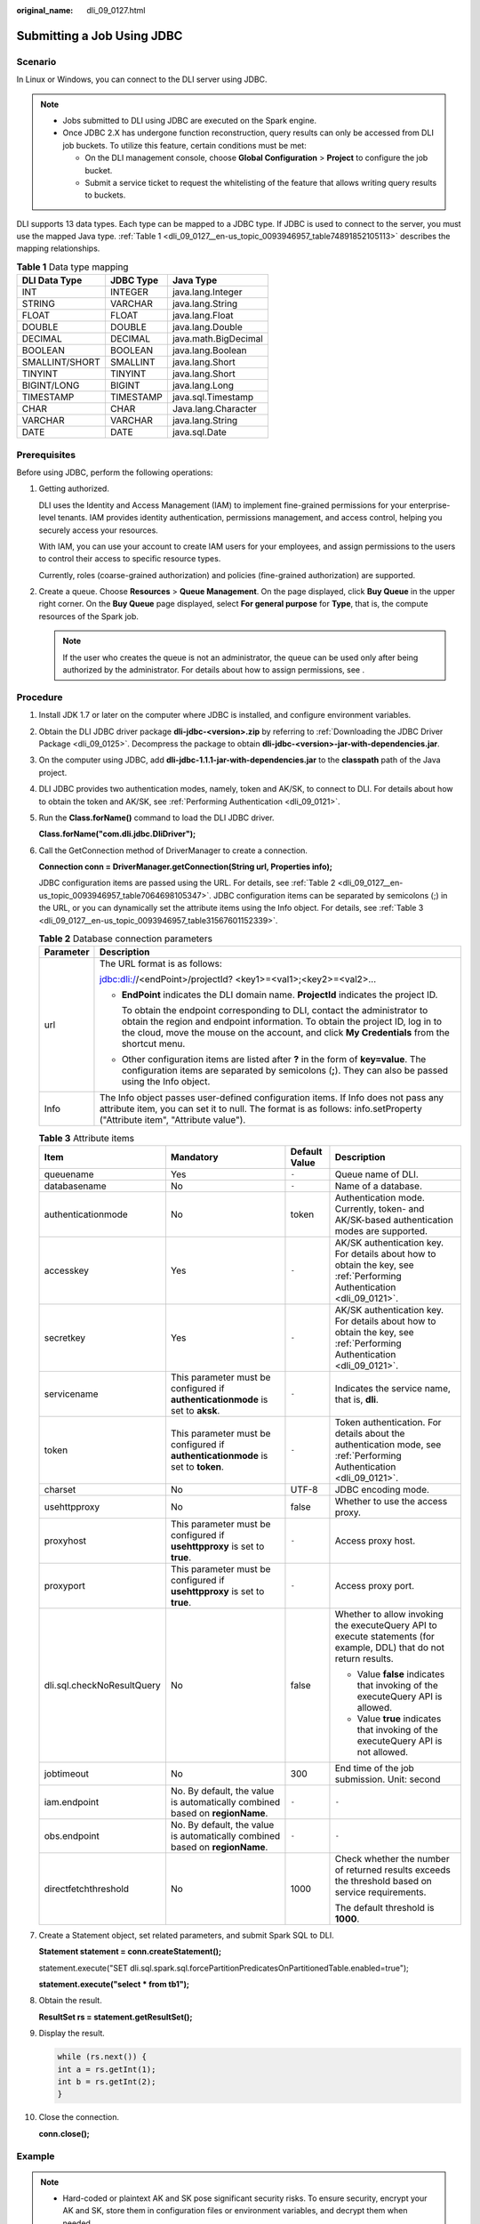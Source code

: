 :original_name: dli_09_0127.html

.. _dli_09_0127:

Submitting a Job Using JDBC
===========================

Scenario
--------

In Linux or Windows, you can connect to the DLI server using JDBC.

.. note::

   -  Jobs submitted to DLI using JDBC are executed on the Spark engine.
   -  Once JDBC 2.X has undergone function reconstruction, query results can only be accessed from DLI job buckets. To utilize this feature, certain conditions must be met:

      -  On the DLI management console, choose **Global Configuration** > **Project** to configure the job bucket.
      -  Submit a service ticket to request the whitelisting of the feature that allows writing query results to buckets.

DLI supports 13 data types. Each type can be mapped to a JDBC type. If JDBC is used to connect to the server, you must use the mapped Java type. :ref:`Table 1 <dli_09_0127__en-us_topic_0093946957_table74891852105113>` describes the mapping relationships.

.. _dli_09_0127__en-us_topic_0093946957_table74891852105113:

.. table:: **Table 1** Data type mapping

   ============== ========= ====================
   DLI Data Type  JDBC Type Java Type
   ============== ========= ====================
   INT            INTEGER   java.lang.Integer
   STRING         VARCHAR   java.lang.String
   FLOAT          FLOAT     java.lang.Float
   DOUBLE         DOUBLE    java.lang.Double
   DECIMAL        DECIMAL   java.math.BigDecimal
   BOOLEAN        BOOLEAN   java.lang.Boolean
   SMALLINT/SHORT SMALLINT  java.lang.Short
   TINYINT        TINYINT   java.lang.Short
   BIGINT/LONG    BIGINT    java.lang.Long
   TIMESTAMP      TIMESTAMP java.sql.Timestamp
   CHAR           CHAR      Java.lang.Character
   VARCHAR        VARCHAR   java.lang.String
   DATE           DATE      java.sql.Date
   ============== ========= ====================

Prerequisites
-------------

Before using JDBC, perform the following operations:

#. Getting authorized.

   DLI uses the Identity and Access Management (IAM) to implement fine-grained permissions for your enterprise-level tenants. IAM provides identity authentication, permissions management, and access control, helping you securely access your resources.

   With IAM, you can use your account to create IAM users for your employees, and assign permissions to the users to control their access to specific resource types.

   Currently, roles (coarse-grained authorization) and policies (fine-grained authorization) are supported.

#. Create a queue. Choose **Resources** > **Queue Management**. On the page displayed, click **Buy Queue** in the upper right corner. On the **Buy Queue** page displayed, select **For general purpose** for **Type**, that is, the compute resources of the Spark job.

   .. note::

      If the user who creates the queue is not an administrator, the queue can be used only after being authorized by the administrator. For details about how to assign permissions, see .

Procedure
---------

#. Install JDK 1.7 or later on the computer where JDBC is installed, and configure environment variables.

#. Obtain the DLI JDBC driver package **dli-jdbc-<version>.zip** by referring to :ref:`Downloading the JDBC Driver Package <dli_09_0125>`. Decompress the package to obtain **dli-jdbc-<version>-jar-with-dependencies.jar**.

#. On the computer using JDBC, add **dli-jdbc-1.1.1-jar-with-dependencies.jar** to the **classpath** path of the Java project.

#. DLI JDBC provides two authentication modes, namely, token and AK/SK, to connect to DLI. For details about how to obtain the token and AK/SK, see :ref:`Performing Authentication <dli_09_0121>`.

#. Run the **Class.forName()** command to load the DLI JDBC driver.

   **Class.forName("com.dli.jdbc.DliDriver");**

#. Call the GetConnection method of DriverManager to create a connection.

   **Connection conn = DriverManager.getConnection(String url, Properties info);**

   JDBC configuration items are passed using the URL. For details, see :ref:`Table 2 <dli_09_0127__en-us_topic_0093946957_table7064698105347>`. JDBC configuration items can be separated by semicolons (;) in the URL, or you can dynamically set the attribute items using the Info object. For details, see :ref:`Table 3 <dli_09_0127__en-us_topic_0093946957_table31567601152339>`.

   .. _dli_09_0127__en-us_topic_0093946957_table7064698105347:

   .. table:: **Table 2** Database connection parameters

      +-----------------------------------+-------------------------------------------------------------------------------------------------------------------------------------------------------------------------------------------------------------------------------------------------------------+
      | Parameter                         | Description                                                                                                                                                                                                                                                 |
      +===================================+=============================================================================================================================================================================================================================================================+
      | url                               | The URL format is as follows:                                                                                                                                                                                                                               |
      |                                   |                                                                                                                                                                                                                                                             |
      |                                   | jdbc:dli://<endPoint>/projectId? <key1>=<val1>;<key2>=<val2>...                                                                                                                                                                                             |
      |                                   |                                                                                                                                                                                                                                                             |
      |                                   | -  **EndPoint** indicates the DLI domain name. **ProjectId** indicates the project ID.                                                                                                                                                                      |
      |                                   |                                                                                                                                                                                                                                                             |
      |                                   |    To obtain the endpoint corresponding to DLI, contact the administrator to obtain the region and endpoint information. To obtain the project ID, log in to the cloud, move the mouse on the account, and click **My Credentials** from the shortcut menu. |
      |                                   |                                                                                                                                                                                                                                                             |
      |                                   | -  Other configuration items are listed after **?** in the form of **key=value**. The configuration items are separated by semicolons (**;**). They can also be passed using the Info object.                                                               |
      +-----------------------------------+-------------------------------------------------------------------------------------------------------------------------------------------------------------------------------------------------------------------------------------------------------------+
      | Info                              | The Info object passes user-defined configuration items. If Info does not pass any attribute item, you can set it to null. The format is as follows: info.setProperty ("Attribute item", "Attribute value").                                                |
      +-----------------------------------+-------------------------------------------------------------------------------------------------------------------------------------------------------------------------------------------------------------------------------------------------------------+

   .. _dli_09_0127__en-us_topic_0093946957_table31567601152339:

   .. table:: **Table 3** Attribute items

      +----------------------------+----------------------------------------------------------------------------------+-----------------+------------------------------------------------------------------------------------------------------------------------+
      | Item                       | Mandatory                                                                        | Default Value   | Description                                                                                                            |
      +============================+==================================================================================+=================+========================================================================================================================+
      | queuename                  | Yes                                                                              | ``-``           | Queue name of DLI.                                                                                                     |
      +----------------------------+----------------------------------------------------------------------------------+-----------------+------------------------------------------------------------------------------------------------------------------------+
      | databasename               | No                                                                               | ``-``           | Name of a database.                                                                                                    |
      +----------------------------+----------------------------------------------------------------------------------+-----------------+------------------------------------------------------------------------------------------------------------------------+
      | authenticationmode         | No                                                                               | token           | Authentication mode. Currently, token- and AK/SK-based authentication modes are supported.                             |
      +----------------------------+----------------------------------------------------------------------------------+-----------------+------------------------------------------------------------------------------------------------------------------------+
      | accesskey                  | Yes                                                                              | ``-``           | AK/SK authentication key. For details about how to obtain the key, see :ref:`Performing Authentication <dli_09_0121>`. |
      +----------------------------+----------------------------------------------------------------------------------+-----------------+------------------------------------------------------------------------------------------------------------------------+
      | secretkey                  | Yes                                                                              | ``-``           | AK/SK authentication key. For details about how to obtain the key, see :ref:`Performing Authentication <dli_09_0121>`. |
      +----------------------------+----------------------------------------------------------------------------------+-----------------+------------------------------------------------------------------------------------------------------------------------+
      | servicename                | This parameter must be configured if **authenticationmode** is set to **aksk**.  | ``-``           | Indicates the service name, that is, **dli**.                                                                          |
      +----------------------------+----------------------------------------------------------------------------------+-----------------+------------------------------------------------------------------------------------------------------------------------+
      | token                      | This parameter must be configured if **authenticationmode** is set to **token**. | ``-``           | Token authentication. For details about the authentication mode, see :ref:`Performing Authentication <dli_09_0121>`.   |
      +----------------------------+----------------------------------------------------------------------------------+-----------------+------------------------------------------------------------------------------------------------------------------------+
      | charset                    | No                                                                               | UTF-8           | JDBC encoding mode.                                                                                                    |
      +----------------------------+----------------------------------------------------------------------------------+-----------------+------------------------------------------------------------------------------------------------------------------------+
      | usehttpproxy               | No                                                                               | false           | Whether to use the access proxy.                                                                                       |
      +----------------------------+----------------------------------------------------------------------------------+-----------------+------------------------------------------------------------------------------------------------------------------------+
      | proxyhost                  | This parameter must be configured if **usehttpproxy** is set to **true**.        | ``-``           | Access proxy host.                                                                                                     |
      +----------------------------+----------------------------------------------------------------------------------+-----------------+------------------------------------------------------------------------------------------------------------------------+
      | proxyport                  | This parameter must be configured if **usehttpproxy** is set to **true**.        | ``-``           | Access proxy port.                                                                                                     |
      +----------------------------+----------------------------------------------------------------------------------+-----------------+------------------------------------------------------------------------------------------------------------------------+
      | dli.sql.checkNoResultQuery | No                                                                               | false           | Whether to allow invoking the executeQuery API to execute statements (for example, DDL) that do not return results.    |
      |                            |                                                                                  |                 |                                                                                                                        |
      |                            |                                                                                  |                 | -  Value **false** indicates that invoking of the executeQuery API is allowed.                                         |
      |                            |                                                                                  |                 | -  Value **true** indicates that invoking of the executeQuery API is not allowed.                                      |
      +----------------------------+----------------------------------------------------------------------------------+-----------------+------------------------------------------------------------------------------------------------------------------------+
      | jobtimeout                 | No                                                                               | 300             | End time of the job submission. Unit: second                                                                           |
      +----------------------------+----------------------------------------------------------------------------------+-----------------+------------------------------------------------------------------------------------------------------------------------+
      | iam.endpoint               | No. By default, the value is automatically combined based on **regionName**.     | ``-``           | ``-``                                                                                                                  |
      +----------------------------+----------------------------------------------------------------------------------+-----------------+------------------------------------------------------------------------------------------------------------------------+
      | obs.endpoint               | No. By default, the value is automatically combined based on **regionName**.     | ``-``           | ``-``                                                                                                                  |
      +----------------------------+----------------------------------------------------------------------------------+-----------------+------------------------------------------------------------------------------------------------------------------------+
      | directfetchthreshold       | No                                                                               | 1000            | Check whether the number of returned results exceeds the threshold based on service requirements.                      |
      |                            |                                                                                  |                 |                                                                                                                        |
      |                            |                                                                                  |                 | The default threshold is **1000**.                                                                                     |
      +----------------------------+----------------------------------------------------------------------------------+-----------------+------------------------------------------------------------------------------------------------------------------------+

#. Create a Statement object, set related parameters, and submit Spark SQL to DLI.

   **Statement statement = conn.createStatement();**

   statement.execute("SET dli.sql.spark.sql.forcePartitionPredicatesOnPartitionedTable.enabled=true");

   **statement.execute("select \* from tb1");**

#. Obtain the result.

   **ResultSet rs = statement.getResultSet();**

#. Display the result.

   .. code-block::

      while (rs.next()) {
      int a = rs.getInt(1);
      int b = rs.getInt(2);
      }

#. Close the connection.

   **conn.close();**

Example
-------

.. note::

   -  Hard-coded or plaintext AK and SK pose significant security risks. To ensure security, encrypt your AK and SK, store them in configuration files or environment variables, and decrypt them when needed.
   -  In this example, the AK and SK stored in the environment variables are used. Specify the environment variables **System.getenv("AK")** and **System.getenv("SK")** in the local environment first.

.. code-block::

   import java.sql.*;
   import java.util.Properties;

   public class DLIJdbcDriverExample {

       public static void main(String[] args) throws ClassNotFoundException, SQLException {
           Connection conn = null;
           try {
               Class.forName("com.dli.jdbc.DliDriver");
               String url = "jdbc:dli://<endpoint>/<projectId>?databasename=db1;queuename=testqueue";
               Properties info = new Properties();
               info.setProperty("authenticationmode", "aksk");
               info.setProperty("regionname", "<real region name>");
               info.setProperty("accesskey", "<System.getenv("AK")>");
               info.setProperty("secretkey", "<System.getenv("SK")>")
               conn = DriverManager.getConnection(url, info);
               Statement statement = conn.createStatement();
               statement.execute("select * from tb1");
               ResultSet rs = statement.getResultSet();
               int line = 0;
               while (rs.next()) {
                   line ++;
                   int a = rs.getInt(1);
                   int b = rs.getInt(2);
                   System.out.println("Line:" + line + ":" + a + "," + b);
               }
               statement.execute("SET dli.sql.spark.sql.forcePartitionPredicatesOnPartitionedTable.enabled=true");
               statement.execute("describe tb1");
               ResultSet rs1 = statement.getResultSet();
               line = 0;
               while (rs1.next()) {
                   line ++;
                   String a = rs1.getString(1);
                   String b = rs1.getString(2);
                   System.out.println("Line:" + line + ":" + a + "," + b);
               }
           } catch (SQLException ex) {
           } finally {
               if (conn != null) {
                   conn.close();
               }
           }
       }
   }

Enabling JDBC Requery
---------------------

If the JDBC requery function is enabled, the system automatically requeries when the query operation fails.

.. note::

   -  To avoid repeated data insertion, non-query statements do not support requery.
   -  This function is available in the JDBC driver package of 1.1.5 or later. To use this function, obtain the latest JDBC driver package.

To enable the requery function, add the attributes listed in :ref:`Table 4 <dli_09_0127__en-us_topic_0093946957_table127918458100>` to the **Info** parameter.

.. _dli_09_0127__en-us_topic_0093946957_table127918458100:

.. table:: **Table 4** Requery parameter description

   +---------------------+-----------+---------------+----------------------------------------------------------------------------------------------------------------+
   | Item                | Mandatory | Default Value | Description                                                                                                    |
   +=====================+===========+===============+================================================================================================================+
   | USE_RETRY_KEY       | Yes       | false         | Whether to enable the requery function. If this parameter is set to **True**, the requery function is enabled. |
   +---------------------+-----------+---------------+----------------------------------------------------------------------------------------------------------------+
   | RETRY_TIMES_KEY     | Yes       | 3000          | Requery interval (milliseconds). Set this parameter to **30000** ms.                                           |
   +---------------------+-----------+---------------+----------------------------------------------------------------------------------------------------------------+
   | RETRY_INTERVALS_KEY | Yes       | 3             | Requery times. Set this parameter to a value from 3 to 5.                                                      |
   +---------------------+-----------+---------------+----------------------------------------------------------------------------------------------------------------+

Set JDBC parameters, enable the requery function, and create a link. The following is an example:

.. code-block::

   import com.xxx.dli.jdbs.utils.ConnectionResource;// Introduce "ConnectionResource". Change the class name as needed.
   import java.sql.*;
   import java.util.Properties;

   public class DLIJdbcDriverExample {

       private static final String X_AUTH_TOKEN_VALUE = "<realtoken>";
       public static void main(String[] args) throws ClassNotFoundException, SQLException {
           Connection conn = null;
           try {
               Class.forName("com.dli.jdbc.DliDriver");
               String url = "jdbc:dli://<endpoint>/<projectId>?databasename=db1;queuename=testqueue";
               Properties info = new Properties();
               info.setProperty("token", X_AUTH_TOKEN_VALUE);
   info.setProperty(ConnectionResource.USE_RETRY_KEY, "true"); // Enable the requery function.
   info.setProperty(ConnectionResource.RETRY_TIMES_KEY, "30000");// Requery interval (ms)
   info.setProperty(ConnectionResource.RETRY_INTERVALS_KEY, "5");// Requery Times
               conn = DriverManager.getConnection(url, info);
               Statement statement = conn.createStatement();
               statement.execute("select * from tb1");
               ResultSet rs = statement.getResultSet();
               int line = 0;
               while (rs.next()) {
                   line ++;
                   int a = rs.getInt(1);
                   int b = rs.getInt(2);
                   System.out.println("Line:" + line + ":" + a + "," + b);
               }
               statement.execute("describe tb1");
               ResultSet rs1 = statement.getResultSet();
               line = 0;
               while (rs1.next()) {
                   line ++;
                   String a = rs1.getString(1);
                   String b = rs1.getString(2);
                   System.out.println("Line:" + line + ":" + a + "," + b);
               }
           } catch (SQLException ex) {
           } finally {
               if (conn != null) {
                   conn.close();
               }
           }
       }
   }
